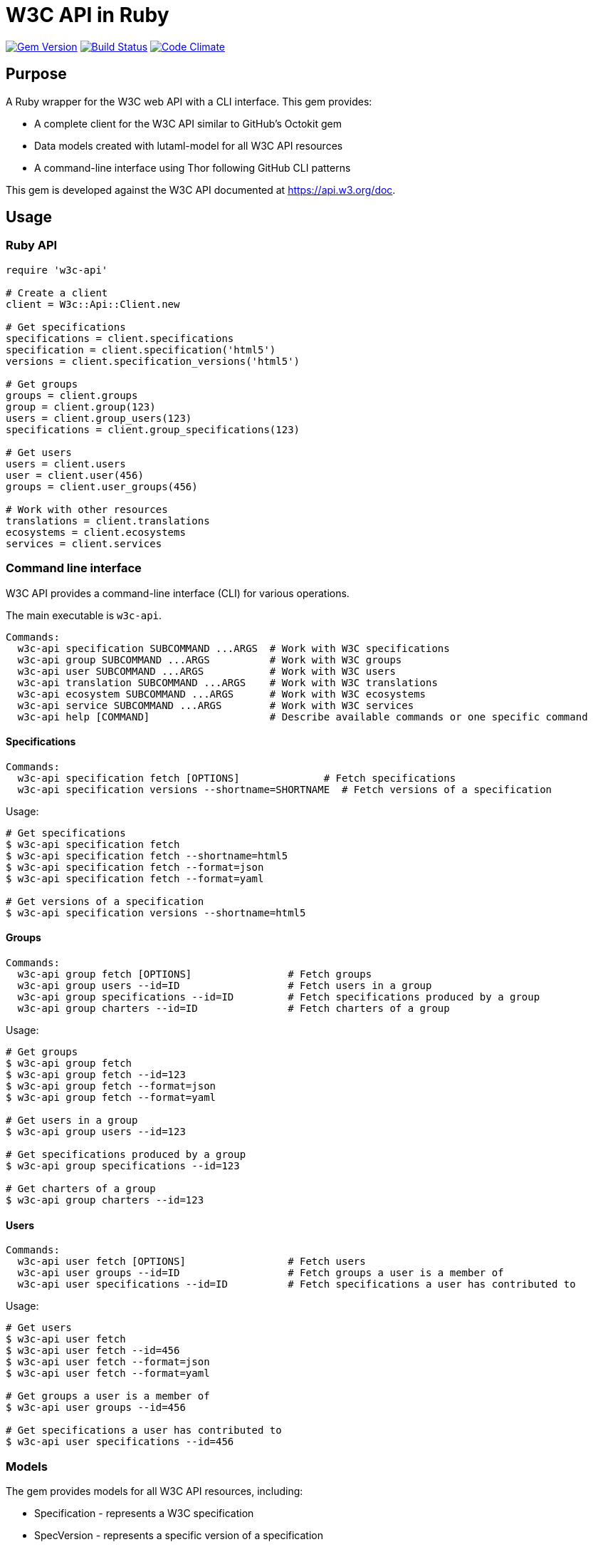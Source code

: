 = W3C API in Ruby

image:https://img.shields.io/gem/v/w3c-api.svg["Gem Version", link="https://rubygems.org/gems/w3c-api"]
image:https://github.com/relaton/w3c-api/workflows/rake/badge.svg["Build Status", link="https://github.com/relaton/w3c-api/actions?workflow=rake"]
image:https://codeclimate.com/github/relaton/w3c-api/badges/gpa.svg["Code Climate", link="https://codeclimate.com/github/relaton/w3c-api"]

== Purpose

A Ruby wrapper for the W3C web API with a CLI interface. This gem provides:

* A complete client for the W3C API similar to GitHub's Octokit gem
* Data models created with lutaml-model for all W3C API resources
* A command-line interface using Thor following GitHub CLI patterns

This gem is developed against the W3C API documented at https://api.w3.org/doc.

== Usage

=== Ruby API

[source,ruby]
----
require 'w3c-api'

# Create a client
client = W3c::Api::Client.new

# Get specifications
specifications = client.specifications
specification = client.specification('html5')
versions = client.specification_versions('html5')

# Get groups
groups = client.groups
group = client.group(123)
users = client.group_users(123)
specifications = client.group_specifications(123)

# Get users
users = client.users
user = client.user(456)
groups = client.user_groups(456)

# Work with other resources
translations = client.translations
ecosystems = client.ecosystems
services = client.services
----

=== Command line interface

W3C API provides a command-line interface (CLI) for various operations.

The main executable is `w3c-api`.

[source,shell]
----
Commands:
  w3c-api specification SUBCOMMAND ...ARGS  # Work with W3C specifications
  w3c-api group SUBCOMMAND ...ARGS          # Work with W3C groups
  w3c-api user SUBCOMMAND ...ARGS           # Work with W3C users
  w3c-api translation SUBCOMMAND ...ARGS    # Work with W3C translations
  w3c-api ecosystem SUBCOMMAND ...ARGS      # Work with W3C ecosystems
  w3c-api service SUBCOMMAND ...ARGS        # Work with W3C services
  w3c-api help [COMMAND]                    # Describe available commands or one specific command
----

==== Specifications

[source,shell]
----
Commands:
  w3c-api specification fetch [OPTIONS]              # Fetch specifications
  w3c-api specification versions --shortname=SHORTNAME  # Fetch versions of a specification
----

Usage:

[source,shell]
----
# Get specifications
$ w3c-api specification fetch
$ w3c-api specification fetch --shortname=html5
$ w3c-api specification fetch --format=json
$ w3c-api specification fetch --format=yaml

# Get versions of a specification
$ w3c-api specification versions --shortname=html5
----

==== Groups

[source,shell]
----
Commands:
  w3c-api group fetch [OPTIONS]                # Fetch groups
  w3c-api group users --id=ID                  # Fetch users in a group
  w3c-api group specifications --id=ID         # Fetch specifications produced by a group
  w3c-api group charters --id=ID               # Fetch charters of a group
----

Usage:

[source,shell]
----
# Get groups
$ w3c-api group fetch
$ w3c-api group fetch --id=123
$ w3c-api group fetch --format=json
$ w3c-api group fetch --format=yaml

# Get users in a group
$ w3c-api group users --id=123

# Get specifications produced by a group
$ w3c-api group specifications --id=123

# Get charters of a group
$ w3c-api group charters --id=123
----

==== Users

[source,shell]
----
Commands:
  w3c-api user fetch [OPTIONS]                 # Fetch users
  w3c-api user groups --id=ID                  # Fetch groups a user is a member of
  w3c-api user specifications --id=ID          # Fetch specifications a user has contributed to
----

Usage:

[source,shell]
----
# Get users
$ w3c-api user fetch
$ w3c-api user fetch --id=456
$ w3c-api user fetch --format=json
$ w3c-api user fetch --format=yaml

# Get groups a user is a member of
$ w3c-api user groups --id=456

# Get specifications a user has contributed to
$ w3c-api user specifications --id=456
----

=== Models

The gem provides models for all W3C API resources, including:

* Specification - represents a W3C specification
* SpecVersion - represents a specific version of a specification
* Group - represents a W3C group
* User - represents a W3C user
* Charter - represents a group charter
* Translation - represents a translation of a specification
* CallForTranslation - represents a call for translation
* Ecosystem - represents a W3C ecosystem
* Service - represents a W3C service

Each model provides methods for accessing related resources and helper methods for common operations.

== Development

After checking out the repo, run `bin/setup` to install dependencies. Then, run `rake spec` to run the tests. You can also run `bin/console` for an interactive prompt that will allow you to experiment.

== License

Copyright Ribose.
